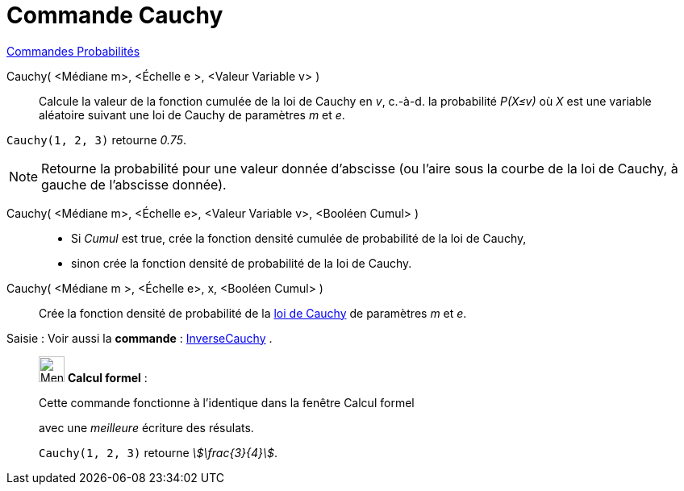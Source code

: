 = Commande Cauchy
:page-en: commands/Cauchy
ifdef::env-github[:imagesdir: /fr/modules/ROOT/assets/images]

xref:commands/Commandes_Probabilités.adoc[ Commandes Probabilités]

Cauchy( <Médiane m>, <Échelle e >, <Valeur Variable v> )::
  Calcule la valeur de la fonction cumulée de la loi de Cauchy en _v_, c.-à-d.  la probabilité _P(X≤v)_ où _X_ est une
  variable aléatoire suivant une loi de Cauchy de paramètres _m_ et _e_.

[EXAMPLE]
====

`++Cauchy(1, 2, 3)++` retourne _0.75_.

====

[NOTE]
====

Retourne la probabilité pour une valeur donnée d'abscisse (ou l'aire sous la courbe de la loi de Cauchy, à
gauche de l'abscisse donnée).

====

Cauchy( <Médiane m>, <Échelle e>, <Valeur Variable v>, <Booléen Cumul> )::
  * Si _Cumul_ est true, crée la fonction densité cumulée de probabilité de la loi de Cauchy,
* sinon crée la fonction densité de probabilité de la loi de Cauchy.

Cauchy( <Médiane m >, <Échelle e>, x, <Booléen Cumul> )::
  Crée la fonction densité de probabilité de la https://fr.wikipedia.org/wiki/Loi_de_Cauchy[loi de Cauchy] de
  paramètres _m_ et _e_.

[.kcode]#Saisie :# Voir aussi la *commande* : xref:/commands/InverseCauchy.adoc[InverseCauchy] .

____________________________________________________________

image:32px-Menu_view_cas.svg.png[Menu view cas.svg,width=32,height=32] *Calcul formel* :

Cette commande fonctionne à l'identique dans la fenêtre Calcul formel

avec une _meilleure_ écriture des résulats.

[EXAMPLE]
====

`++Cauchy(1, 2, 3)++` retourne _stem:[\frac{3}{4}]_.

====
